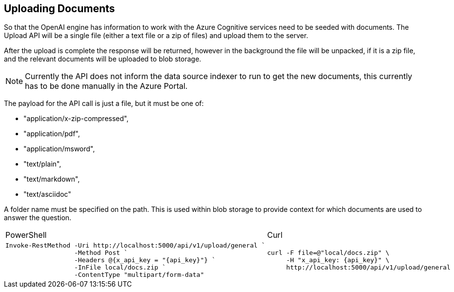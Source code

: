 == Uploading Documents

So that the OpenAI engine has information to work with the Azure Cognitive services need to be seeded with documents. The Upload API will be a single file (either a text file or a zip of files) and upload them to the server.

After the upload is complete the response will be returned, however in the background the file will be unpacked, if it is a zip file, and the relevant documents will be uploaded to blob storage.

NOTE: Currently the API does not inform the data source indexer to run to get the new documents, this currently has to be done manually in the Azure Portal.

The payload for the API call is just a file, but it must be one of:

    - "application/x-zip-compressed",
    - "application/pdf",
    - "application/msword",
    - "text/plain",
    - "text/markdown",
    - "text/asciidoc"

A folder name must be specified on the path. This is used within blob storage to provide context for which documents are used to answer the question.

[cols="1a,1a",option=headers]
|===
| PowerShell | Curl
|
[source, powershell,subs="attributes"]
----
Invoke-RestMethod -Uri http://localhost:5000/api/v1/upload/general `
                  -Method Post `
                  -Headers @{x_api_key = "{api_key}"} `
                  -InFile local/docs.zip `
                  -ContentType "multipart/form-data"
----
|
[source, bash,subs="attributes"]
----
curl -F file=@"local/docs.zip" \
     -H "x_api_key: {api_key}" \
     http://localhost:5000/api/v1/upload/general
----
|===

